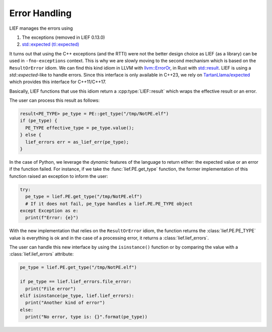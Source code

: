 .. _err_handling:

Error Handling
==============

LIEF manages the errors using

1. The exceptions (removed in LIEF 0.13.0)
2. `std::expected (tl::expected) <https://github.com/TartanLlama/expected>`_

It turns out that using the C++ exceptions (and the RTTI) were not the better design choice as LIEF (as a
library) can be used in ``-fno-exceptions`` context. This is why we are slowly moving to the second mechanism
which is based on the ``ResultOrError`` idiom. We can find this kind idiom in LLVM with `llvm::ErrorOr <https://llvm.org/doxygen/classllvm_1_1ErrorOr.html>`_,
in Rust with `std::result <https://doc.rust-lang.org/std/result/>`_.
LIEF is using a `std::expected`-like to handle errors. Since this interface is
only available in C++23, we rely on `TartanLlama/expected <https://github.com/TartanLlama/expected>`_ which
provides this interface for C++11/C++17.

Basically, LIEF functions that use this idiom return a :cpp:type:`LIEF::result` which wraps the effective
result or an error.

The user can process this result as follows:

.. code-block:: cpp

   result<PE_TYPE> pe_type = PE::get_type("/tmp/NotPE.elf")
   if (pe_type) {
     PE_TYPE effective_type = pe_type.value();
   } else {
     lief_errors err = as_lief_err(pe_type);
   }

In the case of Python, we leverage the *dynamic* features of the language to return either: the expected value
or an error if the function failed. For instance, if we take the :func:`lief.PE.get_type` function,
the former implementation of this function raised an exception to inform the user:

.. code-block:: python

  try:
    pe_type = lief.PE.get_type("/tmp/NotPE.elf")
    # If it does not fail, pe_type handles a lief.PE.PE_TYPE object
  except Exception as e:
    print(f"Error: {e}")

With the new implementation that relies on the ``ResultOrError`` idiom, the function returns the
:class:`lief.PE.PE_TYPE` value is everything is ok and in the case of a processing error, it returns a
:class:`lief.lief_errors`.

The user can handle this new interface by using the ``isinstance()`` function or by comparing the value with
a :class:`lief.lief_errors` attribute:

.. code-block:: python

  pe_type = lief.PE.get_type("/tmp/NotPE.elf")

  if pe_type == lief.lief_errors.file_error:
    print("File error")
  elif isinstance(pe_type, lief.lief_errors):
    print("Another kind of error")
  else:
    print("No error, type is: {}".format(pe_type))

